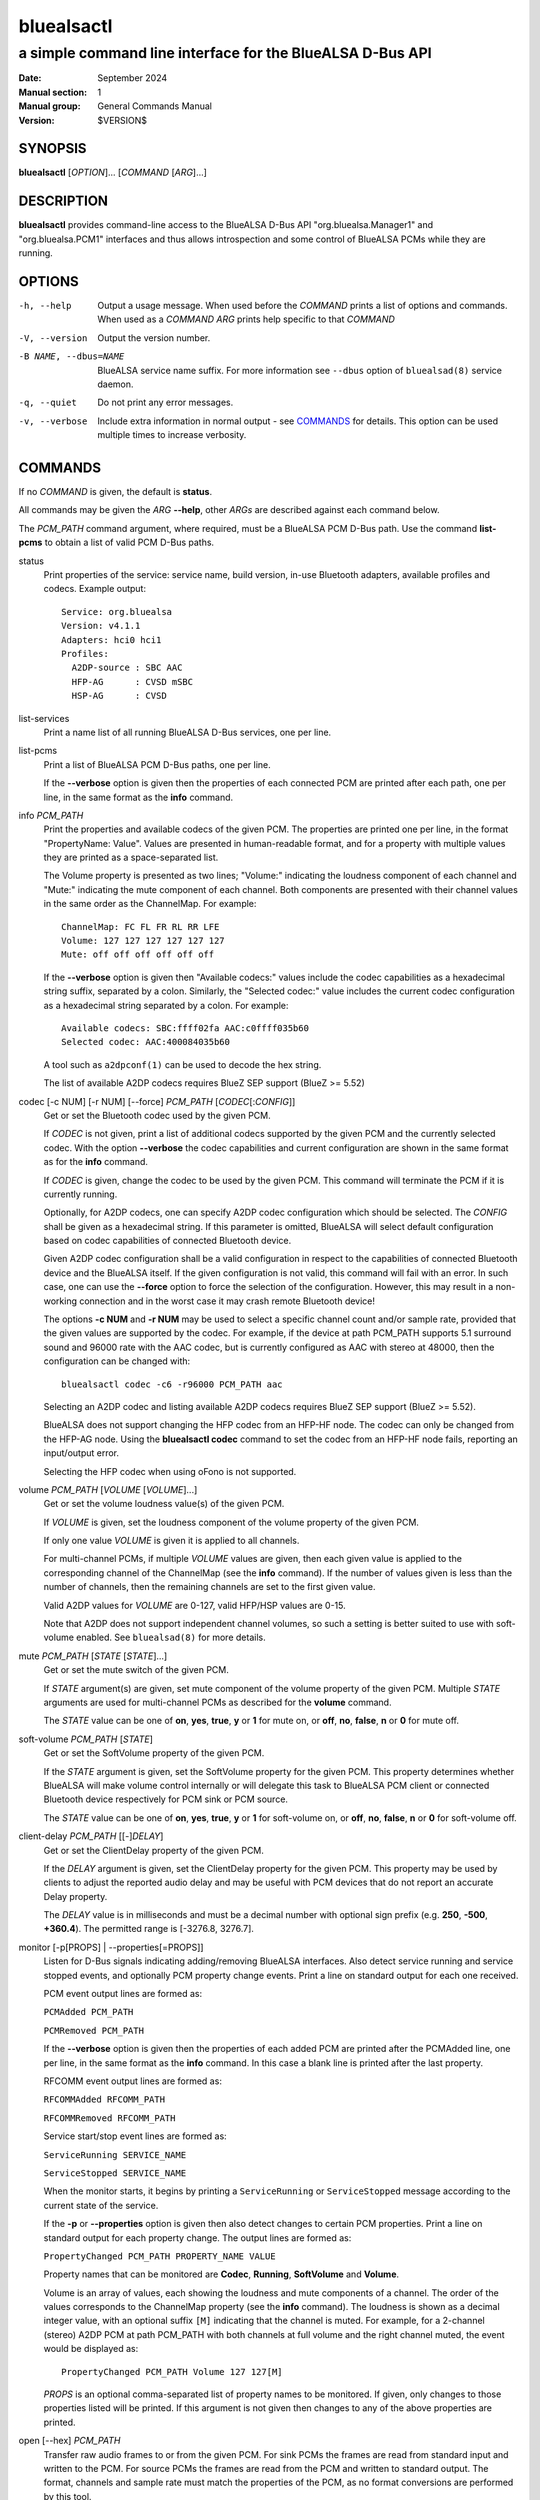 ===========
bluealsactl
===========

----------------------------------------------------------
a simple command line interface for the BlueALSA D-Bus API
----------------------------------------------------------

:Date: September 2024
:Manual section: 1
:Manual group: General Commands Manual
:Version: $VERSION$

SYNOPSIS
========

**bluealsactl** [*OPTION*]... [*COMMAND* [*ARG*]...]

DESCRIPTION
===========

**bluealsactl** provides command-line access to the BlueALSA D-Bus API
"org.bluealsa.Manager1" and "org.bluealsa.PCM1" interfaces and thus allows
introspection and some control of BlueALSA PCMs while they are running.

OPTIONS
=======

-h, --help
    Output a usage message. When used before the *COMMAND* prints a list of
    options and commands. When used as a *COMMAND* *ARG* prints help specific
    to that *COMMAND*

-V, --version
    Output the version number.

-B NAME, --dbus=NAME
    BlueALSA service name suffix. For more information see ``--dbus``
    option of ``bluealsad(8)`` service daemon.

-q, --quiet
    Do not print any error messages.

-v, --verbose
    Include extra information in normal output - see COMMANDS_ for details.
    This option can be used multiple times to increase verbosity.

COMMANDS
========

If no *COMMAND* is given, the default is **status**.

All commands may be given the *ARG* **--help**, other *ARGs* are described
against each command below.

The *PCM_PATH* command argument, where required, must be a BlueALSA PCM D-Bus
path. Use the command **list-pcms** to obtain a list of valid PCM D-Bus paths.

status
    Print properties of the service: service name, build version, in-use
    Bluetooth adapters, available profiles and codecs. Example output:
    ::

        Service: org.bluealsa
        Version: v4.1.1
        Adapters: hci0 hci1
        Profiles:
          A2DP-source : SBC AAC
          HFP-AG      : CVSD mSBC
          HSP-AG      : CVSD

list-services
    Print a name list of all running BlueALSA D-Bus services, one per line.

list-pcms
    Print a list of BlueALSA PCM D-Bus paths, one per line.

    If the **--verbose** option is given then the properties of each connected
    PCM are printed after each path, one per line, in the same format as the
    **info** command.

info *PCM_PATH*
    Print the properties and available codecs of the given PCM.
    The properties are printed one per line, in the format
    "PropertyName: Value". Values are presented in human-readable format, and
    for a property with multiple values they are printed as a space-separated
    list.

    The Volume property is presented as two lines; "Volume:" indicating
    the loudness component of each channel and "Mute:" indicating the mute
    component of each channel. Both components are presented with their channel
    values in the same order as the ChannelMap. For example:
    ::

        ChannelMap: FC FL FR RL RR LFE
        Volume: 127 127 127 127 127 127
        Mute: off off off off off off

    If the **--verbose** option is given then "Available codecs:" values include
    the codec capabilities as a hexadecimal string suffix, separated by a colon.
    Similarly, the "Selected codec:" value includes the current codec
    configuration as a hexadecimal string separated by a colon. For example:
    ::

        Available codecs: SBC:ffff02fa AAC:c0ffff035b60
        Selected codec: AAC:400084035b60

    A tool such as ``a2dpconf(1)`` can be used to decode the hex string.

    The list of available A2DP codecs requires BlueZ SEP support
    (BlueZ >= 5.52)

codec [-c NUM] [-r NUM] [--force] *PCM_PATH* [*CODEC*\ [:*CONFIG*]]
    Get or set the Bluetooth codec used by the given PCM.

    If *CODEC* is not given, print a list of additional codecs supported by the
    given PCM and the currently selected codec. With the option **--verbose**
    the codec capabilities and current configuration are shown in the same
    format as for the **info** command.

    If *CODEC* is given, change the codec to be used by the given PCM. This
    command will terminate the PCM if it is currently running.

    Optionally, for A2DP codecs, one can specify A2DP codec configuration which
    should be selected. The *CONFIG* shall be given as a hexadecimal string. If
    this parameter is omitted, BlueALSA will select default configuration based
    on codec capabilities of connected Bluetooth device.

    Given A2DP codec configuration shall be a valid configuration in respect to
    the capabilities of connected Bluetooth device and the BlueALSA itself. If
    the given configuration is not valid, this command will fail with an error.
    In such case, one can use the **--force** option to force the selection of
    the configuration. However, this may result in a non-working connection and
    in the worst case it may crash remote Bluetooth device!

    The options **-c NUM** and **-r NUM** may be used to select a specific
    channel count and/or sample rate, provided that the given values are
    supported by the codec. For example, if the device at path PCM_PATH
    supports 5.1 surround sound and 96000 rate with the AAC codec, but is
    currently configured as AAC with stereo at 48000, then the configuration
    can be changed with:
    ::

        bluealsactl codec -c6 -r96000 PCM_PATH aac

    Selecting an A2DP codec and listing available A2DP codecs requires BlueZ
    SEP support (BlueZ >= 5.52).

    BlueALSA does not support changing the HFP codec from an HFP-HF node. The
    codec can only be changed from the HFP-AG node. Using the
    **bluealsactl codec** command to set the codec from an HFP-HF node fails,
    reporting an input/output error.

    Selecting the HFP codec when using oFono is not supported.

volume *PCM_PATH* [*VOLUME* [*VOLUME*]...]
    Get or set the volume loudness value(s) of the given PCM.

    If *VOLUME* is given, set the loudness component of the volume property of
    the given PCM.

    If only one value *VOLUME* is given it is applied to all channels.

    For multi-channel PCMs, if multiple *VOLUME* values are given, then each
    given value is applied to the corresponding channel of the ChannelMap (see
    the **info** command). If the number of values given is less than the
    number of channels, then the remaining channels are set to the first given
    value.

    Valid A2DP values for *VOLUME* are 0-127, valid HFP/HSP values are 0-15.

    Note that A2DP does not support independent channel volumes, so such a
    setting is better suited to use with soft-volume enabled. See
    ``bluealsad(8)`` for more details.

mute *PCM_PATH* [*STATE* [*STATE*]...]
    Get or set the mute switch of the given PCM.

    If *STATE* argument(s) are given, set mute component of the volume property
    of the given PCM. Multiple *STATE* arguments are used for multi-channel
    PCMs as described for the **volume** command.

    The *STATE* value can be one of **on**, **yes**, **true**, **y** or **1**
    for mute on, or **off**, **no**, **false**, **n** or **0** for mute off.

soft-volume *PCM_PATH* [*STATE*]
    Get or set the SoftVolume property of the given PCM.

    If the *STATE* argument is given, set the SoftVolume property for the given
    PCM. This property determines whether BlueALSA will make volume control
    internally or will delegate this task to BlueALSA PCM client or connected
    Bluetooth device respectively for PCM sink or PCM source.

    The *STATE* value can be one of **on**, **yes**, **true**, **y** or **1**
    for soft-volume on, or **off**, **no**, **false**, **n** or **0** for
    soft-volume off.

client-delay *PCM_PATH* [[-]\ *DELAY*]
    Get or set the ClientDelay property of the given PCM.

    If the *DELAY* argument is given, set the ClientDelay property for the
    given PCM. This property may be used by clients to
    adjust the reported audio delay and may be useful with PCM devices that do
    not report an accurate Delay property.

    The *DELAY* value is in milliseconds and must be a decimal number with
    optional sign prefix (e.g. **250**, **-500**, **+360.4**). The permitted
    range is [-3276.8, 3276.7].

monitor [-p[PROPS] | --properties[=PROPS]]
    Listen for D-Bus signals indicating adding/removing BlueALSA interfaces.
    Also detect service running and service stopped events, and optionally
    PCM property change events. Print a line on standard output for each one
    received.

    PCM event output lines are formed as:

    ``PCMAdded PCM_PATH``

    ``PCMRemoved PCM_PATH``

    If the **--verbose** option is given then the properties of each added PCM
    are printed after the PCMAdded line, one per line, in the same format as
    the **info** command. In this case a blank line is printed after the last
    property.

    RFCOMM event output lines are formed as:

    ``RFCOMMAdded RFCOMM_PATH``

    ``RFCOMMRemoved RFCOMM_PATH``

    Service start/stop event lines are formed as:

    ``ServiceRunning SERVICE_NAME``

    ``ServiceStopped SERVICE_NAME``

    When the monitor starts, it begins by printing a ``ServiceRunning`` or
    ``ServiceStopped`` message according to the current state of the service.

    If the **-p** or **--properties** option is given then also detect changes
    to certain PCM properties. Print a line on standard output for each
    property change. The output lines are formed as:

    ``PropertyChanged PCM_PATH PROPERTY_NAME VALUE``

    Property names that can be monitored are **Codec**, **Running**,
    **SoftVolume** and **Volume**.

    Volume is an array of values, each showing the loudness and mute components
    of a channel. The order of the values corresponds to the ChannelMap
    property (see the **info** command). The loudness is shown as a decimal
    integer value, with an optional suffix ``[M]`` indicating that the channel
    is muted. For example, for a 2-channel (stereo) A2DP PCM at path PCM_PATH
    with both channels at full volume and the right channel muted, the event
    would be displayed as:
    ::

         PropertyChanged PCM_PATH Volume 127 127[M]

    *PROPS* is an optional comma-separated list of property names to be
    monitored. If given, only changes to those properties listed will be
    printed. If this argument is not given then changes to any of the above
    properties are printed.

open [--hex] *PCM_PATH*
    Transfer raw audio frames to or from the given PCM. For sink PCMs
    the frames are read from standard input and written to the PCM. For
    source PCMs the frames are read from the PCM and written to standard
    output. The format, channels and sample rate must match the properties
    of the PCM, as no format conversions are performed by this tool.

    With the **--hex** option, the data is read or written as hexadecimal
    strings.

COPYRIGHT
=========

Copyright (c) 2016-2024 Arkadiusz Bokowy.

The bluez-alsa project is licensed under the terms of the MIT license.

SEE ALSO
========

``a2dpconf(1)``, ``bluealsa-aplay(1)``, ``bluealsa-rfcomm(1)``,
``bluealsad(8)``

Project web site
  https://github.com/arkq/bluez-alsa
